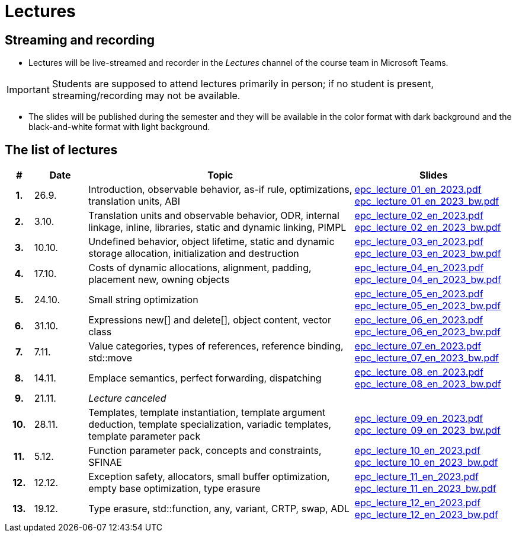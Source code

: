 = Lectures

== Streaming and recording

* Lectures will be live-streamed and recorder in the _Lectures_ channel of the course team in Microsoft Teams. 

IMPORTANT: Students are supposed to attend lectures primarily in person; if no student is present, streaming/recording may not be available.

* The slides will be published during the semester and they will be available in the color format with dark background and the black-and-white format with light background.

== The list of lectures

[%header, cols="^1h,^2,10,6"]
|===
| # | Date | Topic | Slides

|1.
|26.9.
|Introduction, observable behavior, as-if rule, optimizations, translation units, ABI
|link:https://campuscvut-my.sharepoint.com/:b:/g/personal/langrd_cvut_cz/EfRgiYkY2WFOsZYQJ_UuYQUBpKnHWw-abaxsjsX2PtGa7Q?e=k3DkZz[epc_lecture_01_en_2023.pdf] +
link:https://campuscvut-my.sharepoint.com/:b:/g/personal/langrd_cvut_cz/ETmr3By69MBNqIjebRTRGGUBfnneSSxxJmzReCbfyCBB1A?e=3eG4eI[epc_lecture_01_en_2023_bw.pdf]

|2.
|3.10.
|Translation units and observable behavior, ODR, internal linkage, inline, libraries, static and dynamic linking, PIMPL
|link:https://campuscvut-my.sharepoint.com/:b:/g/personal/langrd_cvut_cz/EapIxdR9z5VHrW1QVV9w3CMBCz8zuZOYKTnUu6PCrW7krg?e=4wyKh8[epc_lecture_02_en_2023.pdf] +
link:https://campuscvut-my.sharepoint.com/:b:/g/personal/langrd_cvut_cz/EdbCH4zkbF1GgEfk4FuBii0BTLQfzqXERTL7YbpESxS7fA?e=W0iVLy[epc_lecture_02_en_2023_bw.pdf]

|3.
|10.10.
|Undefined behavior, object lifetime, static and dynamic storage allocation, initialization and destruction
|link:https://campuscvut-my.sharepoint.com/:b:/g/personal/langrd_cvut_cz/ET_rAQSPYHJJvXbCfY9jB4kBRkXysfIB0-Emip5o_gBCAw?e=f5qFss[epc_lecture_03_en_2023.pdf] +
link:https://campuscvut-my.sharepoint.com/:b:/g/personal/langrd_cvut_cz/EbshIvysUExJqYIxL9vxYR4Bs3fDSBvr0yZ68fblQMvzKg?e=K2t4Lj[epc_lecture_03_en_2023_bw.pdf]

|4.
|17.10.
|Costs of dynamic allocations, alignment, padding, placement new, owning objects
|link:https://campuscvut-my.sharepoint.com/:b:/g/personal/langrd_cvut_cz/EecF_vhTtaVCssbnrsjaF7MBMYODvZBxsALjUftMzd9JLA?e=lrjvPB[epc_lecture_04_en_2023.pdf] +
link:https://campuscvut-my.sharepoint.com/:b:/g/personal/langrd_cvut_cz/EVhneUSTHohKtVv3TNJT9EUBZ-vHucK9n3-B3Q8bUZhCzg?e=GmaZXI[epc_lecture_04_en_2023_bw.pdf]

|5.
|24.10.
|Small string optimization
|link:https://campuscvut-my.sharepoint.com/:b:/g/personal/langrd_cvut_cz/EZAaEC1KOKRHrcvI0fBAOL4BbcaOZ9R0yU2MnmepDLwaWg?e=iSZeJR[epc_lecture_05_en_2023.pdf] +
link:https://campuscvut-my.sharepoint.com/:b:/g/personal/langrd_cvut_cz/EVOQ7kEoDTdClDPnV5EPJVMBkbt281W9LlanrfocgoTVGg?e=ds86a4[epc_lecture_05_en_2023_bw.pdf]

|6.
|31.10.
|Expressions new[] and delete[], object content, vector class
|link:https://campuscvut-my.sharepoint.com/:b:/g/personal/langrd_cvut_cz/Eabj0zfiJy1Oqux1yPC1HMcBsbQA6yBu63vOVpcU-8xpeQ?e=4xGjJt[epc_lecture_06_en_2023.pdf] +
link:https://campuscvut-my.sharepoint.com/:b:/g/personal/langrd_cvut_cz/EZ0kNHAuQD1OndPX_WiaKrEBT-HYdTi956631PEOFk-Iew?e=aWUhr3[epc_lecture_06_en_2023_bw.pdf]

|7.
|7.11.
|Value categories, types of references, reference binding, std::move
|link:https://campuscvut-my.sharepoint.com/:b:/g/personal/langrd_cvut_cz/EeQsTCUDxWtKoV5eOg2Ps80B5vD-lCRMalb1x3AbUu5T8g?e=HvbzRy[epc_lecture_07_en_2023.pdf] +
link:https://campuscvut-my.sharepoint.com/:b:/g/personal/langrd_cvut_cz/EZL5G5VpRlxNjm3YLbrlFwcB3gn4i1r_4krH2b_ml7II8g?e=fFkmM2[epc_lecture_07_en_2023_bw.pdf]

|8.
|14.11.
|Emplace semantics, perfect forwarding, dispatching
|link:https://campuscvut-my.sharepoint.com/:b:/g/personal/langrd_cvut_cz/EbApl7mtJf5Ppi4P-hW3-ZcB-kTHJevY5ysoWtYb9zfleA?e=aSpExk[epc_lecture_08_en_2023.pdf] +
link:https://campuscvut-my.sharepoint.com/:b:/g/personal/langrd_cvut_cz/EW_DSYKlZldPjhAKFkf1SxoB87z2N08fhL9Z4TWz-fWogw?e=q9gbdZ[epc_lecture_08_en_2023_bw.pdf]

|9.
|21.11.
|_Lecture canceled_
|

|10.
|28.11.
|Templates, template instantiation, template argument deduction, template specialization, variadic templates, template parameter pack
|link:https://campuscvut-my.sharepoint.com/:b:/g/personal/langrd_cvut_cz/EbWDP1mSV7tJgyqlFOiEWKIBA7UsDewNKYQP_GbcH3TR1g?e=oruRiP[epc_lecture_09_en_2023.pdf] +
link:https://campuscvut-my.sharepoint.com/:b:/g/personal/langrd_cvut_cz/EVeCHSYPcIdCmfPPWDykZGQBfARbF_F9XOzMN05Dro3p6w?e=haJm3z[epc_lecture_09_en_2023_bw.pdf]

|11.
|5.12.
|Function parameter pack, concepts and constraints, SFINAE
|link:https://campuscvut-my.sharepoint.com/:b:/g/personal/langrd_cvut_cz/EZiYR7P-6ixMmwd4ztSimuMBYlV_Y59MMHndPm_3c5P8Cg?e=lRyprm[epc_lecture_10_en_2023.pdf] +
link:https://campuscvut-my.sharepoint.com/:b:/g/personal/langrd_cvut_cz/EVURHGgQ0VlKlsv_vzk-u58B3bhontATg54U8-X60u8n8Q?e=U0rujV[epc_lecture_10_en_2023_bw.pdf]

|12.
|12.12.
|Exception safety, allocators, small buffer optimization, empty base optimization, type erasure
|link:https://campuscvut-my.sharepoint.com/:b:/g/personal/langrd_cvut_cz/Ef2gWDzwHw5Ep0j8IkBfQxMBRbhphT06XpABlwp48sOyFw?e=UMBEww[epc_lecture_11_en_2023.pdf] +
link:https://campuscvut-my.sharepoint.com/:b:/g/personal/langrd_cvut_cz/ER9HAznEir1BqniNly3xo0UBUkV_IpErcZ-MWMOnkKpNBQ?e=EaUpQA[epc_lecture_11_en_2023_bw.pdf]

|13.
|19.12.
|Type erasure, std::function, any, variant, CRTP, swap, ADL
|link:https://campuscvut-my.sharepoint.com/:b:/g/personal/langrd_cvut_cz/ETOrfM0enwlFonrrflBG3YcBRkOr7XXw3rp1--6sSjqodw?e=rx1Fbk[epc_lecture_12_en_2023.pdf] +
link:https://campuscvut-my.sharepoint.com/:b:/g/personal/langrd_cvut_cz/Ec6EjQ2m99lJoHmkawVN0IEBGeyaimFIb4g4tdZLZmVoVw?e=qEDLPJ[epc_lecture_12_en_2023_bw.pdf]

|===
